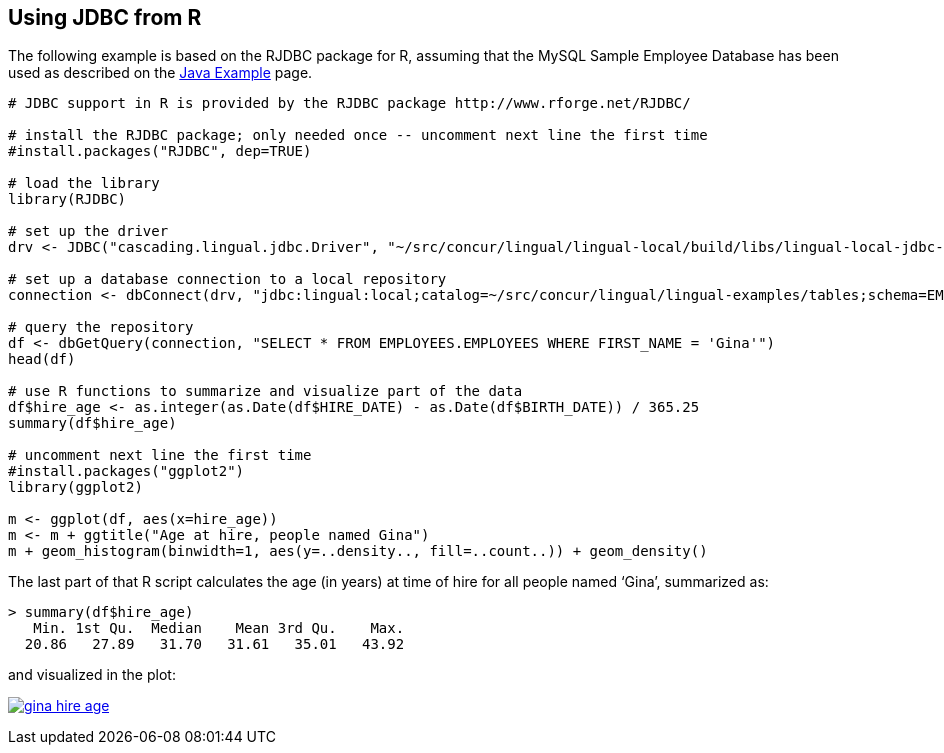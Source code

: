 [id="jdbc_r"]
## Using JDBC from R

The following example is based on the RJDBC package for R, assuming that the MySQL Sample Employee Database
has been used as described on the <<jdbc_java,Java Example>> page.

[source]
----
# JDBC support in R is provided by the RJDBC package http://www.rforge.net/RJDBC/

# install the RJDBC package; only needed once -- uncomment next line the first time
#install.packages("RJDBC", dep=TRUE)

# load the library
library(RJDBC)

# set up the driver
drv <- JDBC("cascading.lingual.jdbc.Driver", "~/src/concur/lingual/lingual-local/build/libs/lingual-local-jdbc-2.0.0-wip-dev.jar")

# set up a database connection to a local repository
connection <- dbConnect(drv, "jdbc:lingual:local;catalog=~/src/concur/lingual/lingual-examples/tables;schema=EMPLOYEES")

# query the repository
df <- dbGetQuery(connection, "SELECT * FROM EMPLOYEES.EMPLOYEES WHERE FIRST_NAME = 'Gina'")
head(df)

# use R functions to summarize and visualize part of the data
df$hire_age <- as.integer(as.Date(df$HIRE_DATE) - as.Date(df$BIRTH_DATE)) / 365.25
summary(df$hire_age)

# uncomment next line the first time
#install.packages("ggplot2")
library(ggplot2)

m <- ggplot(df, aes(x=hire_age))
m <- m + ggtitle("Age at hire, people named Gina")
m + geom_histogram(binwidth=1, aes(y=..density.., fill=..count..)) + geom_density()
----

The last part of that R script calculates the age (in years) at time of hire for all people named ‘Gina’, summarized as:

[source]
----
> summary(df$hire_age)
   Min. 1st Qu.  Median    Mean 3rd Qu.    Max.
  20.86   27.89   31.70   31.61   35.01   43.92
----

and visualized in the plot:

image:gina_hire_age.png[link="images/gina_hire_age.png"]

